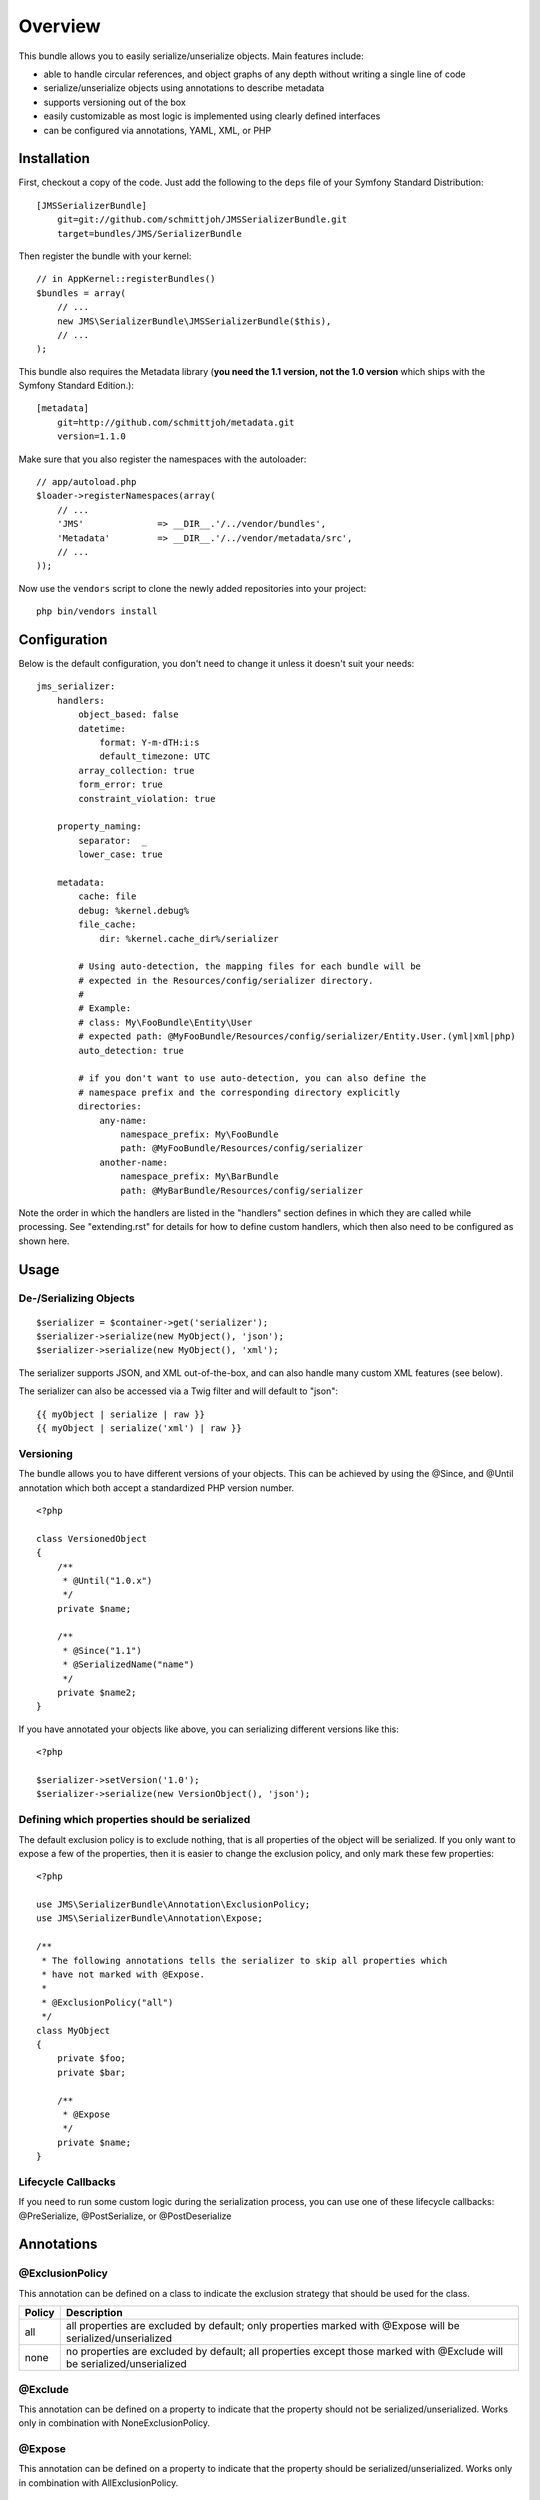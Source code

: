 ========
Overview
========

This bundle allows you to easily serialize/unserialize objects. Main features
include:

- able to handle circular references, and object graphs of any depth without
  writing a single line of code
- serialize/unserialize objects using annotations to describe metadata
- supports versioning out of the box
- easily customizable as most logic is implemented using clearly defined
  interfaces
- can be configured via annotations, YAML, XML, or PHP


Installation
------------
First, checkout a copy of the code. Just add the following to the ``deps`` 
file of your Symfony Standard Distribution::

    [JMSSerializerBundle]
        git=git://github.com/schmittjoh/JMSSerializerBundle.git
        target=bundles/JMS/SerializerBundle

Then register the bundle with your kernel::

    // in AppKernel::registerBundles()
    $bundles = array(
        // ...
        new JMS\SerializerBundle\JMSSerializerBundle($this),
        // ...
    );

This bundle also requires the Metadata library (**you need the 1.1 version, not the 1.0
version** which ships with the Symfony Standard Edition.)::

    [metadata]
        git=http://github.com/schmittjoh/metadata.git
        version=1.1.0

Make sure that you also register the namespaces with the autoloader::

    // app/autoload.php
    $loader->registerNamespaces(array(
        // ...
        'JMS'              => __DIR__.'/../vendor/bundles',
        'Metadata'         => __DIR__.'/../vendor/metadata/src',
        // ...
    ));

Now use the ``vendors`` script to clone the newly added repositories 
into your project::

    php bin/vendors install

Configuration
-------------
Below is the default configuration, you don't need to change it unless it doesn't
suit your needs::

    jms_serializer:
        handlers:
            object_based: false
            datetime:
                format: Y-m-dTH:i:s
                default_timezone: UTC
            array_collection: true
            form_error: true
            constraint_violation: true

        property_naming:
            separator:  _
            lower_case: true

        metadata:
            cache: file
            debug: %kernel.debug%
            file_cache:
                dir: %kernel.cache_dir%/serializer

            # Using auto-detection, the mapping files for each bundle will be
            # expected in the Resources/config/serializer directory.
            #
            # Example:
            # class: My\FooBundle\Entity\User
            # expected path: @MyFooBundle/Resources/config/serializer/Entity.User.(yml|xml|php)
            auto_detection: true

            # if you don't want to use auto-detection, you can also define the
            # namespace prefix and the corresponding directory explicitly
            directories:
                any-name:
                    namespace_prefix: My\FooBundle
                    path: @MyFooBundle/Resources/config/serializer
                another-name:
                    namespace_prefix: My\BarBundle
                    path: @MyBarBundle/Resources/config/serializer

Note the order in which the handlers are listed in the "handlers" section defines
in which they are called while processing. See "extending.rst" for details for how
to define custom handlers, which then also need to be configured as shown here.

Usage
-----

De-/Serializing Objects
~~~~~~~~~~~~~~~~~~~~~~~

::

    $serializer = $container->get('serializer');
    $serializer->serialize(new MyObject(), 'json');
    $serializer->serialize(new MyObject(), 'xml');

The serializer supports JSON, and XML out-of-the-box, and can also handle
many custom XML features (see below).

The serializer can also be accessed via a Twig filter and will default to
"json"::

    {{ myObject | serialize | raw }}
    {{ myObject | serialize('xml') | raw }}

Versioning
~~~~~~~~~~

The bundle allows you to have different versions of your objects. This can be
achieved by using the @Since, and @Until annotation which both accept a
standardized PHP version number.

::

    <?php

    class VersionedObject
    {
        /**
         * @Until("1.0.x")
         */
        private $name;

        /**
         * @Since("1.1")
         * @SerializedName("name")
         */
        private $name2;
    }

If you have annotated your objects like above, you can serializing different
versions like this::

    <?php

    $serializer->setVersion('1.0');
    $serializer->serialize(new VersionObject(), 'json');


Defining which properties should be serialized
~~~~~~~~~~~~~~~~~~~~~~~~~~~~~~~~~~~~~~~~~~~~~~

The default exclusion policy is to exclude nothing, that is all properties of the
object will be serialized. If you only want to expose a few of the properties,
then it is easier to change the exclusion policy, and only mark these few properties::

    <?php

    use JMS\SerializerBundle\Annotation\ExclusionPolicy;
    use JMS\SerializerBundle\Annotation\Expose;

    /**
     * The following annotations tells the serializer to skip all properties which
     * have not marked with @Expose.
     *
     * @ExclusionPolicy("all")
     */
    class MyObject
    {
        private $foo;
        private $bar;

        /**
         * @Expose
         */
        private $name;
    }

Lifecycle Callbacks
~~~~~~~~~~~~~~~~~~~
If you need to run some custom logic during the serialization process, you can use
one of these lifecycle callbacks: @PreSerialize, @PostSerialize, or @PostDeserialize

Annotations
-----------

@ExclusionPolicy
~~~~~~~~~~~~~~~~
This annotation can be defined on a class to indicate the exclusion strategy
that should be used for the class.

+----------+----------------------------------------------------------------+
| Policy   | Description                                                    |
+==========+================================================================+
| all      | all properties are excluded by default; only properties marked |
|          | with @Expose will be serialized/unserialized                   |
+----------+----------------------------------------------------------------+
| none     | no properties are excluded by default; all properties except   |
|          | those marked with @Exclude will be serialized/unserialized     |
+----------+----------------------------------------------------------------+

@Exclude
~~~~~~~~
This annotation can be defined on a property to indicate that the property should
not be serialized/unserialized. Works only in combination with NoneExclusionPolicy.

@Expose
~~~~~~~
This annotation can be defined on a property to indicate that the property should
be serialized/unserialized. Works only in combination with AllExclusionPolicy.

@SerializedName
~~~~~~~~~~~~~~~
This annotation can be defined on a property to define the serialized name for a
property. If this is not defined, the property will be translated from camel-case
to a lower-cased underscored name, e.g. camelCase -> camel_case.

@Since
~~~~~~
This annotation can be defined on a property to specify starting from which
version this property is available. If an earlier version is serialized, then
this property is excluded automatically. The version must be in a format that is
understood by PHP's ``version_compare`` function.

@Until
~~~~~~
This annotation can be defined on a property to specify until which version this
property was available. If a later version is serialized, then this property is
excluded automatically. The version must be in a format that is understood by
PHP's ``version_compare`` function.

@AccessType
~~~~~~~~~~~
This annotation can be defined on a property, or a class to specify in which way
the properties should be accessed. By default, the serializer will retrieve, or
set the value via reflection, but you may change this to use a public method instead::

    /** @AccessType("public_method") */
    class User
    {
        private $name;
        
        public function getName()
        {
            return $this->name;
        }
        
        public function setName($name)
        {
            $this->name = trim($name);
        }
    }

@Accessor
~~~~~~~~~
This annotation can be defined on a property to specify which public method should
be called to retrieve, or set the value of the given property::

    class User
    {
        private $id;
        
        /** @Accessor(getter="getTrimmedName") */
        private $name;
        
        // ...
        public function getTrimmedName()
        {
            return trim($this->name);
        }
        
        public function setName($name)
        {
            $this->name = $name;
        }
    }

@PreSerialize
~~~~~~~~~~~~~
This annotation can be defined on a method which is supposed to be called before
the serialization of the object starts.

@PostSerialize
~~~~~~~~~~~~~~
This annotation can be defined on a method which is then called directly after the
object has been serialized.

@PostDeserialize
~~~~~~~~~~~~~~~~
This annotation can be defined on a method which is supposed to be called after
the object has been deserialized.

@Type
~~~~~
This annotation can be defined on a property to specify the type of that property.
This annotation must only be defined when you want to be able to deserialize an
object.

Available Types:

+---------------------------+--------------------------------------------------+
| Type                      | Description                                      |
+===========================+==================================================+
| boolean                   | Primitive boolean                                |
+---------------------------+--------------------------------------------------+
| integer                   | Primitive integer                                |
+---------------------------+--------------------------------------------------+
| double                    | Primitive double                                 |
+---------------------------+--------------------------------------------------+
| string                    | Primitive string                                 |
+---------------------------+--------------------------------------------------+
| array                     | An array with arbitrary keys, and values.        |
+---------------------------+--------------------------------------------------+
| array<T>                  | A list of type T (T can be any available type).  |
|                           | Examples:                                        |
|                           | array<string>, array<MyNamespace\MyObject>, etc. |
+---------------------------+--------------------------------------------------+
| array<K, V>               | A map of keys of type K to values of type V.     |
|                           | Examples: array<string, string>,                 |
|                           | array<string, MyNamespace\MyObject>, etc.        |
+---------------------------+--------------------------------------------------+
| DateTime                  | PHP's DateTime object                            |
+---------------------------+--------------------------------------------------+
| T                         | Where T is a fully qualified class name.         |
+---------------------------+--------------------------------------------------+
| ArrayCollection<T>        | Similar to array<T>, but will be deserialized    |
|                           | into Doctrine's ArrayCollection class.           |
+---------------------------+--------------------------------------------------+
| ArrayCollection<K, V>     | Similar to array<K, V>, but will be deserialized |
|                           | into Doctrine's ArrayCollection class.           |
+---------------------------+--------------------------------------------------+

Examples::

    <?php

    namespace MyNamespace;

    use JMS\SerializerBundle\Annotation\Type;

    class BlogPost
    {
        /**
         * @Type("ArrayCollection<MyNamespace\Comment>")
         */
        private $comments;

        /**
         * @Type("string")
         */
        private $title;

        /**
         * @Type("MyNamespace\Author")
         */
        private $author;

        /**
         * @Type("DateTime")
         */
        private $createdAt;

        /**
         * @Type("boolean")
         */
        private $published;

        /**
         * @Type("array<string, string>")
         */
        private $keyValueStore;
    }

@XmlRoot
~~~~~~~~
This allows you to specify the name of the top-level element.

::

    <?php

    use JMS\SerializerBundle\Annotation\XmlRoot;

    /** @XmlRoot("user") */
    class User
    {
        private $name = 'Johannes';
    }

Resulting XML::

    <user>
        <name><![CDATA[Johannes]]></name>
    </user>

@XmlAttribute
~~~~~~~~~~~~~
This allows you to mark properties which should be set as attributes,
and not as child elements.

::

    <?php

    use JMS\SerializerBundle\Annotation\XmlAttribute;

    class User
    {
        /** @XmlAttribute */
        private $id = 1;
        private $name = 'Johannes';
    }

Resulting XML::

    <result id="1">
        <name><![CDATA[Johannes]]></name>
    </result>
    
@XmlValue
~~~~~~~~~
This allows you to mark properties which should be set as the value of the
current element. Note that this has the limitation that any additional 
properties of that object must have the @XmlAttribute annotation.

::

    <?php
    
    use JMS\SerializerBundle\Annotation\XmlAttribute;
    use JMS\SerializerBundle\Annotation\XmlValue;
    use JMS\SerializerBundle\Annotation\XmlRoot;
    
    /** @XmlRoot("price") */
    class Price
    {
        /** @XmlAttribute */
        private $currency = 'EUR';
        
        /** @XmlValue */
        private $amount = 1.23;
    }
    
Resulting XML::

    <price currency="EUR">1.23</price>

@XmlList
~~~~~~~~
This allows you to define several properties of how arrays should be
serialized. This is very similar to @XmlMap, and should be used if the
keys of the array are not important.

::

    <?php

    use JMS\SerializerBundle\Annotation\XmlList;
    use JMS\SerializerBundle\Annotation\XmlRoot;

    /** @XmlRoot("post") */
    class Post
    {
        /**
         * @XmlList(inline = true, entry = "comment")
         */
        private $comments = array(
            new Comment('Foo'),
            new Comment('Bar'),
        );
    }

    class Comment
    {
        private $text;

        public function __construct($text)
        {
            $this->text = $text;
        }
    }

Resulting XML::

    <post>
        <comment>
            <text><![CDATA[Foo]]></text>
        </comment>
        <comment>
            <text><![CDATA[Bar]]></text>
        </comment>
    </post>

@XmlMap
~~~~~~~
Similar to @XmlList, but the keys of the array are meaningful.

XML Reference
-------------
::

    <!-- MyBundle\Resources\config\serializer\ClassName.xml -->
    <?xml version="1.0" encoding="UTF-8">
    <serializer>
        <class name="Fully\Qualified\ClassName" exclusion-policy="ALL" xml-root-name="foo-bar" exclude="true">
            <property name="some-property"
                      exclude="true"
                      expose="true"
                      type="string"
                      serialized-name="foo"
                      since-version="1.0"
                      until-version="1.1"
                      xml-attribute="true"
            >
                <!-- You can also specify the type as element which is necessary if
                     your type contains "<" or ">" characters. -->
                <type><![CDATA[]]></type>
                <xml-list inline="true" entry-name="foobar" />
                <xml-map inline="true" key-attribute-name="foo" entry-name="bar" />
            </property>
            <callback-method name="foo" type="pre-serialize" />
            <callback-method name="bar" type="post-serialize" />
            <callback-method name="baz" type="post-deserialize" />
        </class>
    </serializer>

YAML Reference
--------------
::

    # MyBundle\Resources\config\serializer\ClassName.yml
    Fully\Qualified\ClassName:
        exclusion_policy: ALL
        xml_root_name: foobar
        exclude: true
        access_type: public_method # defaults to property
        properties:
            some-property:
                exclude: true
                expose: true
                access_type: public_method # defaults to property
                type: string
                serialized_name: foo
                since_version: 1.0
                until_version: 1.1
                xml_attribute: true
                xml_list:
                    inline: true
                    entry_name: foo
                xml_map:
                    inline: true
                    key_attribute_name: foo
                    entry_name: bar
        callback_methods:
            pre_serialize: [foo, bar]
            post_serialize: [foo, bar]
            post_deserialize: [foo, bar]



